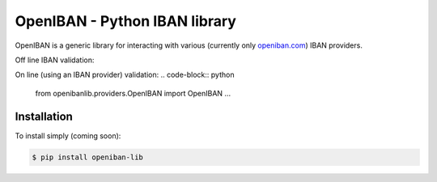 OpenIBAN - Python IBAN library
===============================

OpenIBAN is a generic library for interacting with various (currently only `openiban.com <https://openiban.com/>`_) IBAN
providers.

Off line IBAN validation:

.. code-block:: python
    from openibanlib import openiban
    # By trying to initialize an IBAN object
    >>> try:
            openiban.IBAN('DE89370400440532013000')
        except IBANFormatValidationException:
            print("Invalid IBAN provided")
    # Or using a static method
    >>> openiban.IBAN.format_validate('DE89370400440532013000')
    True
    ...

On line (using an IBAN provider) validation:
.. code-block:: python
    from openibanlib.providers.OpenIBAN import OpenIBAN
    ...
    
Installation
------------

To install simply (coming soon):

.. code-block:: bash

    $ pip install openiban-lib

